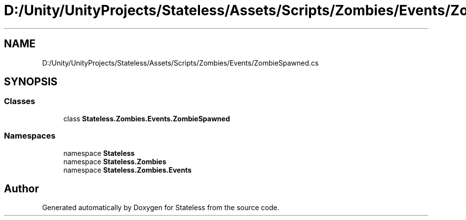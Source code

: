 .TH "D:/Unity/UnityProjects/Stateless/Assets/Scripts/Zombies/Events/ZombieSpawned.cs" 3 "Version 1.0.0" "Stateless" \" -*- nroff -*-
.ad l
.nh
.SH NAME
D:/Unity/UnityProjects/Stateless/Assets/Scripts/Zombies/Events/ZombieSpawned.cs
.SH SYNOPSIS
.br
.PP
.SS "Classes"

.in +1c
.ti -1c
.RI "class \fBStateless\&.Zombies\&.Events\&.ZombieSpawned\fP"
.br
.in -1c
.SS "Namespaces"

.in +1c
.ti -1c
.RI "namespace \fBStateless\fP"
.br
.ti -1c
.RI "namespace \fBStateless\&.Zombies\fP"
.br
.ti -1c
.RI "namespace \fBStateless\&.Zombies\&.Events\fP"
.br
.in -1c
.SH "Author"
.PP 
Generated automatically by Doxygen for Stateless from the source code\&.
